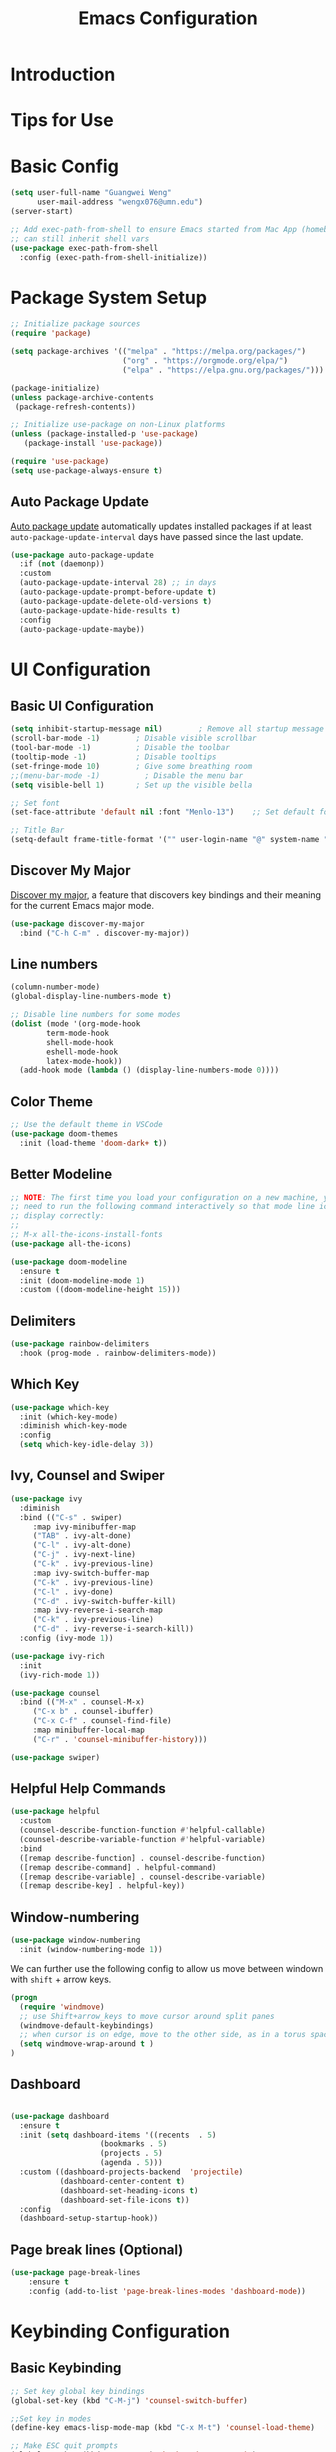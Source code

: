 #+title: Emacs Configuration

* Introduction

* Tips for Use

* Basic Config
#+begin_src emacs-lisp :tangle ./init.el :mkdirp yes
  (setq user-full-name "Guangwei Weng"
        user-mail-address "wengx076@umn.edu")
  (server-start)

  ;; Add exec-path-from-shell to ensure Emacs started from Mac App (homebrew Cask)
  ;; can still inherit shell vars
  (use-package exec-path-from-shell
    :config (exec-path-from-shell-initialize))
#+end_src

* Package System Setup

#+begin_src emacs-lisp :tangle ./init.el :mkdirp yes
  ;; Initialize package sources
  (require 'package)

  (setq package-archives '(("melpa" . "https://melpa.org/packages/")
                           ("org" . "https://orgmode.org/elpa/")
                           ("elpa" . "https://elpa.gnu.org/packages/")))

  (package-initialize)
  (unless package-archive-contents
   (package-refresh-contents))

  ;; Initialize use-package on non-Linux platforms
  (unless (package-installed-p 'use-package)
     (package-install 'use-package))

  (require 'use-package)
  (setq use-package-always-ensure t)
#+end_src

** Auto Package Update
[[https://github.com/rranelli/auto-package-update.el][Auto package update]] automatically updates installed packages if at least =auto-package-update-interval= days have passed since the last update.

#+begin_src emacs-lisp :tangle ./init.el :mkdirp yes
(use-package auto-package-update
  :if (not (daemonp))
  :custom
  (auto-package-update-interval 28) ;; in days
  (auto-package-update-prompt-before-update t)
  (auto-package-update-delete-old-versions t)
  (auto-package-update-hide-results t)
  :config
  (auto-package-update-maybe))
#+end_src

* UI Configuration

** Basic UI Configuration

#+begin_src emacs-lisp :tangle ./init.el :mkdirp yes
  (setq inhibit-startup-message nil)        ; Remove all startup message
  (scroll-bar-mode -1)        ; Disable visible scrollbar
  (tool-bar-mode -1)          ; Disable the toolbar
  (tooltip-mode -1)           ; Disable tooltips
  (set-fringe-mode 10)        ; Give some breathing room
  ;;(menu-bar-mode -1)          ; Disable the menu bar
  (setq visible-bell 1)       ; Set up the visible bella

  ;; Set font
  (set-face-attribute 'default nil :font "Menlo-13")    ;; Set default font

  ;; Title Bar
  (setq-default frame-title-format '("" user-login-name "@" system-name " - %b"))
#+end_src

** Discover My Major

[[https://github.com/jguenther/discover-my-major][Discover my major]], a feature that discovers key bindings and their meaning for the current Emacs major mode.

#+begin_src emacs-lisp :tangle ./init.el :mkdirp yes
(use-package discover-my-major
  :bind ("C-h C-m" . discover-my-major))
#+end_src

** Line numbers
#+begin_src emacs-lisp :tangle ./init.el :mkdirp yes
  (column-number-mode)
  (global-display-line-numbers-mode t)

  ;; Disable line numbers for some modes
  (dolist (mode '(org-mode-hook
		  term-mode-hook
		  shell-mode-hook
		  eshell-mode-hook
		  latex-mode-hook))
    (add-hook mode (lambda () (display-line-numbers-mode 0))))  
#+end_src

** Color Theme
#+begin_src emacs-lisp :tangle ./init.el :mkdirp yes
  ;; Use the default theme in VSCode
  (use-package doom-themes
    :init (load-theme 'doom-dark+ t))
#+end_src

** Better Modeline
#+begin_src emacs-lisp :tangle ./init.el :mkdirp yes
  ;; NOTE: The first time you load your configuration on a new machine, you'll
  ;; need to run the following command interactively so that mode line icons
  ;; display correctly:
  ;;
  ;; M-x all-the-icons-install-fonts
  (use-package all-the-icons)

  (use-package doom-modeline
    :ensure t
    :init (doom-modeline-mode 1)
    :custom ((doom-modeline-height 15)))
#+end_src

** Delimiters
#+begin_src emacs-lisp :tangle ./init.el :mkdirp yes
  (use-package rainbow-delimiters
    :hook (prog-mode . rainbow-delimiters-mode))
#+end_src

** Which Key
#+begin_src emacs-lisp :tangle ./init.el :mkdirp yes
  (use-package which-key
    :init (which-key-mode)
    :diminish which-key-mode
    :config
    (setq which-key-idle-delay 3))
#+end_src

** Ivy, Counsel and Swiper
#+begin_src emacs-lisp :tangle ./init.el :mkdirp yes
  (use-package ivy
    :diminish
    :bind (("C-s" . swiper)
	   :map ivy-minibuffer-map
	   ("TAB" . ivy-alt-done)	
	   ("C-l" . ivy-alt-done)
	   ("C-j" . ivy-next-line)
	   ("C-k" . ivy-previous-line)
	   :map ivy-switch-buffer-map
	   ("C-k" . ivy-previous-line)
	   ("C-l" . ivy-done)
	   ("C-d" . ivy-switch-buffer-kill)
	   :map ivy-reverse-i-search-map
	   ("C-k" . ivy-previous-line)
	   ("C-d" . ivy-reverse-i-search-kill))
    :config (ivy-mode 1))

  (use-package ivy-rich
    :init
    (ivy-rich-mode 1))

  (use-package counsel
    :bind (("M-x" . counsel-M-x)
	   ("C-x b" . counsel-ibuffer)
	   ("C-x C-f" . counsel-find-file)
	   :map minibuffer-local-map
	   ("C-r" . 'counsel-minibuffer-history)))

  (use-package swiper)  
#+end_src

** Helpful Help Commands
#+begin_src emacs-lisp :tangle ./init.el :mkdirp yes
  (use-package helpful
    :custom
    (counsel-describe-function-function #'helpful-callable)
    (counsel-describe-variable-function #'helpful-variable)
    :bind
    ([remap describe-function] . counsel-describe-function)
    ([remap describe-command] . helpful-command)
    ([remap describe-variable] . counsel-describe-variable)
    ([remap describe-key] . helpful-key))  
#+end_src

** Window-numbering
#+begin_src emacs-lisp :tangle ./init.el :mkdirp yes
  (use-package window-numbering
    :init (window-numbering-mode 1))
#+end_src

We can further use the following config to allow us move between windown with =shift= + arrow keys.

#+begin_src emacs-lisp
(progn
  (require 'windmove)
  ;; use Shift+arrow_keys to move cursor around split panes
  (windmove-default-keybindings)
  ;; when cursor is on edge, move to the other side, as in a torus space
  (setq windmove-wrap-around t )
)
#+end_src

** Dashboard
#+begin_src emacs-lisp :tangle ./init.el :mkdirp yes
  
  (use-package dashboard
    :ensure t
    :init (setq dashboard-items '((recents  . 5)
                      (bookmarks . 5)
                      (projects . 5)
                      (agenda . 5)))
    :custom ((dashboard-projects-backend  'projectile)
             (dashboard-center-content t)
             (dashboard-set-heading-icons t)
             (dashboard-set-file-icons t))
    :config
    (dashboard-setup-startup-hook))
#+end_src

** Page break lines (Optional)
#+begin_src emacs-lisp
(use-package page-break-lines
    :ensure t
    :config (add-to-list 'page-break-lines-modes 'dashboard-mode))
#+end_src

* Keybinding Configuration
** Basic Keybinding
#+begin_src emacs-lisp
  ;; Set key global key bindings
  (global-set-key (kbd "C-M-j") 'counsel-switch-buffer)

  ;;Set key in modes
  (define-key emacs-lisp-mode-map (kbd "C-x M-t") 'counsel-load-theme)

#+end_src

#+begin_src emacs-lisp :tangle ./init.el :mkdirp yes
  ;; Make ESC quit prompts
  (global-set-key (kbd "<escape>") 'keyboard-escape-quit)
#+end_src

** general
#+begin_src emacs-lisp
  (use-package general
    :config
    (general-create-definer rune/leader-keys
      :keymaps '(normal insert visual emacs)
      :prefix "SPC"
      :global-prefix "C-SPC")

    (rune/leader-keys
      "t"  '(:ignore t :which-key "toggles")
      "tt" '(counsel-load-theme :which-key "choose theme")))
#+end_src

** evil
#+begin_src emacs-lisp
  (use-package evil
    :init
    (setq evil-want-integration t)
    (setq evil-want-keybinding nil)
    (setq evil-want-C-u-scroll t)
    (setq evil-want-C-i-jump nil)
    :config
    (evil-mode 1)
    (define-key evil-insert-state-map (kbd "C-g") 'evil-normal-state)
    (define-key evil-insert-state-map (kbd "C-h") 'evil-delete-backward-char-and-join)

    ;; Use visual line motions even outside of visual-line-mode buffers
    (evil-global-set-key 'motion "j" 'evil-next-visual-line)
    (evil-global-set-key 'motion "k" 'evil-previous-visual-line)

    (evil-set-initial-state 'messages-buffer-mode 'normal)
    (evil-set-initial-state 'dashboard-mode 'normal))

  (use-package evil-collection
    :after evil
    :config
    (evil-collection-init))
#+end_src

** hydra
#+begin_src emacs-lisp :tangle ./init.el :mkdirp yes
  (use-package hydra)
  (defhydra hydra-buffer-menu (:color pink
				      :hint nil)
     "
  ^Mark^             ^Unmark^           ^Actions^          ^Search
  ^^^^^^^^-----------------------------------------------------------------
  _m_: mark          _u_: unmark        _x_: execute       _R_: re-isearch
  _s_: save          _U_: unmark up     _b_: bury          _I_: isearch
  _d_: delete        ^ ^                _g_: refresh       _O_: multi-occur
  _D_: delete up     ^ ^                _T_: files only: % -28`Buffer-menu-files-only
  _~_: modified
  "
    ("m" Buffer-menu-mark)
    ("u" Buffer-menu-unmark)
    ("U" Buffer-menu-backup-unmark)
    ("d" Buffer-menu-delete)
    ("D" Buffer-menu-delete-backwards)
    ("s" Buffer-menu-save)
    ("~" Buffer-menu-not-modified)
    ("x" Buffer-menu-execute)
    ("b" Buffer-menu-bury)
    ("g" revert-buffer)
    ("T" Buffer-menu-toggle-files-only)
    ("O" Buffer-menu-multi-occur :color blue)
    ("I" Buffer-menu-isearch-buffers :color blue)
    ("R" Buffer-menu-isearch-buffers-regexp :color blue)
    ("c" nil "cancel")
    ("v" Buffer-menu-select "select" :color blue)
    ("o" Buffer-menu-other-window "other-window" :color blue)
    ("q" quit-window "quit" :color blue))

  (define-key Buffer-menu-mode-map "." 'hydra-buffer-menu/body)

#+end_src

* Org Mode

** Basic Configuration
#+begin_src emacs-lisp :tangle ./init.el :mkdirp yes
  (defun wgw/org-font-setup ()
    ;; Replace list hyphen with dot
    (font-lock-add-keywords 'org-mode
                            '(("^ *\\([-]\\) "
                               (0 (prog1 () (compose-region (match-beginning 1) (match-end 1) "•"))))))
    ;; Set faces for heading levels
    (dolist (face '((org-level-1 . 1.3)
                    (org-level-2 . 1.1)
                    (org-level-3 . 1.05)
                    (org-level-4 . 1.0)
                    (org-level-5 . 1.1)
                    (org-level-6 . 1.1)
                    (org-level-7 . 1.1)
                    (org-level-8 . 1.1)))
      (set-face-attribute (car face) nil  :weight 'bold :height (cdr face))))

  (defun wgw/org-mode-setup ()
    (org-indent-mode)
    ;;(variable-pitch-mode 1)
    (visual-line-mode 1))

  (use-package org
    :init
    (add-hook 'org-mode-hook 'flyspell-mode)
    :hook (org-mode . wgw/org-mode-setup)
    :config
    (setq org-ellipsis " ▾")
    (wgw/org-font-setup))

  (use-package org-bullets
    :after org
    :hook (org-mode . org-bullets-mode)
    :custom
    (org-bullets-bullet-list '("◉" "○" "●" "○" "●" "○" "●")))

  (defun wgw/org-mode-visual-fill ()
    (setq visual-fill-column-width 100
          visual-fill-column-center-text t)
    (visual-fill-column-mode 1))

  (use-package visual-fill-column
    :hook (org-mode . wgw/org-mode-visual-fill))
#+end_src

** Babel Configuration
#+begin_src emacs-lisp :tangle ./init.el :mkdirp yes
(org-babel-do-load-languages
  'org-babel-load-languages
  '((emacs-lisp . t)
    (python . t)))

(require 'org-tempo)

(add-to-list 'org-structure-template-alist '("sh" . "src shell"))
(add-to-list 'org-structure-template-alist '("el" . "src emacs-lisp"))
(add-to-list 'org-structure-template-alist '("elconf" . "src emacs-lisp :tangle ./init.el :mkdirp yes"))
(add-to-list 'org-structure-template-alist '("py" . "src python"))
#+end_src

** Org tangle Configuration
#+begin_src emacs-lisp :tangle ./init.el :mkdirp yes
(defun wgw/org-babel-tangle-config ()
  (when (string-equal (buffer-file-name)
                      (expand-file-name "~/.emacs.d/Emacs.org"))
    ;; Dynamic scoping to the rescue
    (let ((org-confirm-babel-evaluate nil))
      (org-babel-tangle))))
(add-hook 'org-mode-hook (lambda () (add-hook 'after-save-hook #'wgw/org-babel-tangle-config)))
#+end_src

* File Management

** Dired
#+begin_src emacs-lisp :tangle ./init.el :mkdirp yes
  (use-package dired
    :ensure nil
    :commands (dired dired-jump)
    :bind (("C-x C-j" . dired-jump))
    ;;:custom ((dired-listing-switches "-agho --group-directories-first"))
    ;; :config
    ;; (evil-collection-define-key 'normal 'dired-mode-map
    ;;   "h" 'dired-single-up-directory
    ;;   "l" 'dired-single-buffer)
    )

  (use-package dired-single)

  (use-package all-the-icons-dired
  :hook (dired-mode . all-the-icons-dired-mode))
#+end_src
* Development Tools
** Language Server
#+begin_src emacs-lisp :tangle ./init.el :mkdirp yes
      (defun wgw/lsp-mode-setup ()
        (setq lsp-headerline-breadcrumb-segments '(path-up-to-project file symbols))
        (lsp-headerline-breadcrumb-mode))

      (use-package lsp-mode
        :commands (lsp lsp-deferred)
        :hook (lsp-mode . wgw/lsp-mode-setup)
        :init
        (setq lsp-keymap-prefix "C-c l")  ;; Or 'C-l', 's-l'
        :config 
        (lsp-enable-which-key-integration t)
        :custom
        (lsp-enable-file-watchers nil))

      (use-package lsp-ui
        :hook (lsp-mode . lsp-ui-mode)
        :custom
        (lsp-ui-doc-position 'bottom))

      (use-package lsp-treemacs
        :after lsp)

      (use-package lsp-ivy)
#+end_src

** Company Mode
#+begin_src emacs-lisp :tangle ./init.el :mkdirp yes
(use-package company
  :after lsp-mode
  :hook (lsp-mode . company-mode)
  :bind (:map company-active-map
         ("<tab>" . company-complete-selection))
        (:map lsp-mode-map
         ("<tab>" . company-indent-or-complete-common))
  :custom
  (company-minimum-prefix-length 1)
  (company-idle-delay 0.0))

(use-package company-box
  :hook (company-mode . company-box-mode))
#+end_src
** Projectile
#+begin_src emacs-lisp :tangle ./init.el :mkdirp yes
  (use-package projectile
    :diminish projectile-mode
    :config (projectile-mode)
    :custom ((projectile-completion-system 'ivy))
    :bind-keymap
    ("C-c p" . projectile-command-map)
    :init
    ;; NOTE: Set this to the folder where you keep your Git repos!
    (when (file-directory-p "~/Documents/Projects/")
      (setq projectile-project-search-path '("~/Documents/Projects")))
    (setq projectile-switch-project-action #'projectile-dired))

  (use-package counsel-projectile
    :config (counsel-projectile-mode))
#+end_src

** Magit
#+begin_src emacs-lisp :tangle ./init.el :mkdirp yes
  (use-package magit
    :custom
    (magit-display-buffer-function #'magit-display-buffer-same-window-except-diff-v1))

  ;; (use-package evil-magit
  ;;   :after magit)
#+end_src

** Aspell
We use =aspell= to as backend for =ispell= in Emacs. Before we config =ispell=, we need to first install =aspell=

#+begin_src shell
brew install aspell
#+end_src

Then we set =aspell= to be used by =ispell=.
#+begin_src emacs-lisp :tangle ./init.el :mkdirp yes
(setq-default ispell-program-name "aspell")
#+end_src

** Yas-snippet

#+begin_src emacs-lisp :tangle ./init.el :mkdirp yes
  (use-package yasnippet
    :config (yas-reload-all)
    (setq yas-snippet-dirs '("~/.emacs.d/snippets"))
    (add-hook 'python-mode-hook 'yas-minor-mode)
    (add-hook 'ess-mode-hook 'yas-minor-mode)
    (add-hook 'LaTeX-mode-hook 'yas-minor-mode)
    (add-hook 'org-mode-hook 'yas-minor-mode)
    (add-hook 'markdown-mode-hook 'yas-minor-mode)
    (add-hook 'scala-mode-hook 'yas-minor-mode)
    (add-hook 'lisp-mode-hook 'yas-minor-mode))
  ;; note the snippets bundle needs to be installed separately
  ;; use M-x package-list-packages to list all packages available and install
  ;; yasnippet-snippets or yasnippet-classic-snippets`
#+end_src

** Eshell
#+begin_src emacs-lisp :tangle ./init.el :mkdirp yes
  (defun wgw/configure-eshell ()
  ;; Save command history when commands are entered
  (add-hook 'eshell-pre-command-hook 'eshell-save-some-history)

  ;; Truncate buffer for performance
  (add-to-list 'eshell-output-filter-functions 'eshell-truncate-buffer)

  ;; Bind some useful keys for evil-mode
  ;; (evil-define-key '(normal insert visual) eshell-mode-map (kbd "C-r") 'counsel-esh-history)
  ;; (evil-define-key '(normal insert visual) eshell-mode-map (kbd "<home>") 'eshell-bol)
  ;; (evil-normalize-keymaps)

  (setq eshell-history-size         10000
        eshell-buffer-maximum-lines 10000
        eshell-hist-ignoredups t
        eshell-scroll-to-bottom-on-input t))

  (use-package eshell-git-prompt)

  (use-package eshell
  :hook (eshell-first-time-mode . wgw/configure-eshell)
  :config
  (with-eval-after-load 'esh-opt
    (setq eshell-destroy-buffer-when-process-dies t)
    (setq eshell-visual-commands '("htop" "zsh" "vim")))  
  (eshell-git-prompt-use-theme 'robbyrussell))
  
#+end_src
* Programming Languages
** R

Besides =ESS=, we also add language server for =R= for richer IDE functionality. See [[https://github.com/REditorSupport/languageserver]].

#+begin_src emacs-lisp :tangle ./init.el :mkdirp yes
  (use-package ess
    :defer t
    :bind ("C-c C-s" . ess-switch-process)
    ;:hook (ess-r-mode . company-mode)
    :hook (ess-r-mode . lsp)
    :config (setq ess-fancy-comments nil)
    ;(setq ess-use-company t)
    ;(add-hook 'ess-mode-hook 'company-mode)
    )
  ;; Use ploymode for R markdown
  (use-package polymode
    :defer t
    )

  (use-package poly-R
    :defer t
    )  
#+end_src


** Python
*** Python script
**** Microsoft Python Language Server (Deprecated)
Make sure we install the python language server first
#+begin_src shell
  pip install --user "python-lsp-server[all]"
  pip install --user "python-language-server[all]" 
  ## python-language-server is not maintained
#+end_src

#+begin_src emacs-lisp 
  (use-package lsp-python-ms
    :ensure t
    :hook (python-mode . (lambda ()
                           (require 'lsp-python-ms)
                           (lsp)))
    :init
    ;(setq lsp-python-ms-executable (executable-find "python-language-server"))
    (setq lsp-python-ms-auto-install-server t)
    )
#+end_src

Python Language server and =lsp-python-ms= have been archived and are now replaced by =pyright= ([[https://github.com/emacs-lsp/lsp-python-ms/]]).

**** Pyright
#+begin_src shell
  pip install pyright
#+end_src

#+begin_src emacs-lisp :tangle ./init.el :mkdirp yes
(use-package lsp-pyright
  :ensure t
  :hook (python-mode . (lambda ()                      
    (require 'lsp-pyright)
                          (lsp))))  ; or lsp-deferred
#+end_src

**** Python Mode
#+begin_src emacs-lisp :tangle ./init.el :mkdirp yes
  (use-package python-mode
    :ensure t
    ;:hook (python-mode . lsp)
    :custom
    ;; NOTE: Set these if Python 3 is called "python3" on your system!
    ((python-shell-interpreter "ipython")
     (python-shell-interpreter-args "-i --simple-prompt")     
     )
    :config (add-to-list 'python-shell-completion-native-disabled-interpreters
             "ipython")
    ;; (dap-python-executable "python3")
    ;(dap-python-debugger 'debugpy)
    ;:config
    ;(require 'dap-python)
    )
#+end_src

**** Highlight indentation
#+begin_src emacs-lisp :tangle ./init.el :mkdirp yes
  (use-package highlight-indent-guides
    :config
    (add-hook 'python-mode-hook 'highlight-indent-guides-mode)
    (setq highlight-indent-guides-method 'column))
#+end_src

**** Pyvenv (Optional)
It looks like all the functionality provided by pyvenv can be found in =conda.el= with easier usage.

#+begin_src emacs-lisp 
  (use-package pyvenv
    :init (setenv "WORKON_HOME" "/opt/homebrew/Caskroom/miniforge/base/envs")
    :config
    (add-hook 'python-mode-hook 'pyvenv-mode ))  
#+end_src

**** Eval in Repl
#+begin_src emacs-lisp :tangle ./init.el :mkdirp yes
  (use-package eval-in-repl
    :config
    (setq eir-repl-placement 'right)
    (require 'eval-in-repl-python)
    (add-hook 'python-mode-hook
            '(lambda ()
               (local-set-key (kbd "<C-return>") 'eir-eval-in-python))))
#+end_src

**** Conda.el
Use [[https://github.com/necaris/conda.el][=conda.el=]] to manage virtual environment.
=conda=  is still not supported in =eshell= (check out this [[https://emacs.stackexchange.com/questions/61196/how-can-i-run-conda-in-emacs-shell][issue]], but it works in =shell=).

#+begin_src emacs-lisp :tangle ./init.el :mkdirp yes
  (use-package conda
    ;; :init (;(conda-env-initialize-interactive-shells)
    ;;        (conda-env-initialize-eshell))
    :custom ((conda-anaconda-home "/opt/homebrew/Caskroom/miniforge/base/")))
#+end_src

**** Jupyter Mode
#+begin_src emacs-lisp 
(use-package jupyter)
#+end_src
*** EIN
#+begin_src emacs-lisp :tangle ./init.el :mkdirp yes
  (use-package ein
    :defer t
    :config (require 'ein)
    (setq ein:completion-backend 'ein:use-company-jedi-backend)
    (require 'ein-loaddefs)
    (require 'ein-notebook)
    (require 'ein-subpackages)
    )
  (use-package markdown-mode)
#+end_src


** AucTex
#+begin_src emacs-lisp :tangle ./init.el :mkdirp yes
(use-package auctex
  :hook  (LaTeX-mode . flyspell-mode)
  :init
  (add-hook 'LaTeX-mode-hook 'auto-fill-mode)
  (setq TeX-PDF-mode t)
  (setq TeX-view-program-selection '((output-pdf "Skim")))
  (setq TeX-view-program-list
	'(("Skim" "/Applications/Skim.app/Contents/SharedSupport/displayline -b -g %n %o %b")))
  (add-hook 'LaTeX-mode-hook
	    (lambda()
	      (latex-math-mode 1)
	      (add-to-list
	       'TeX-command-list' ("XeLaTeX" "%`xelatex -synctex=1%(mode)%' %t" TeX-run-TeX nil t))
	      (setq TeX-command-default "XeLaTeX")
	      (setq TeX-show-compilation nil)))
  (add-hook 'LaTeX-mode-hook 'visual-line-mode)
  (add-hook 'LaTeX-mode-hook 'turn-on-reftex)
  (setq TeX-source-correlate-method 'synctex)
  (setq TeX-source-correlate-mode t)
  (setq TeX-source-correlate-start-server t)
  )
#+End_src
 
